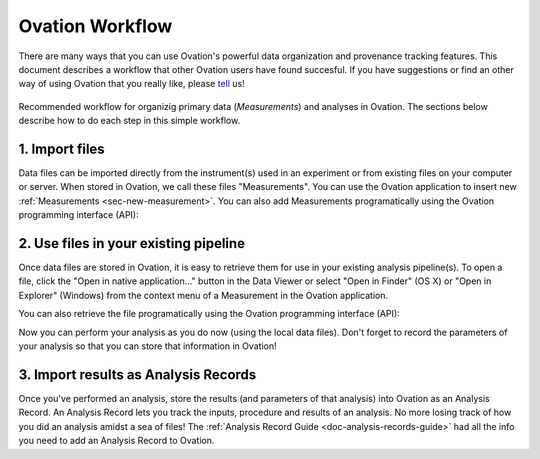 .. _doc-workflow-guide:

****************
Ovation Workflow
****************

There are many ways that you can use Ovation's powerful data organization and provenance tracking features. This document describes a workflow that other Ovation users have found succesful. If you have suggestions or find an other way of using Ovation that you really like, please `tell <http://ovation.uservoice.com>`_ us!


.. _fig-organize-track-workflow:

.. figure:: _static/organize-track-workflow.png
   :align: center

   Recommended workflow for organizig primary data (`Measurements`) and analyses in Ovation. The sections below describe how to do each step in this simple workflow.



.. _sec-import-files-workflow:

1. Import files
===============

Data files can be imported directly from the instrument(s) used in an experiment or from existing files on your computer or server. When stored in Ovation, we call these files "Measurements". You can use the Ovation application to insert new :ref:`Measurements <sec-new-measurement>`. You can also add Measurements programatically using the Ovation programming interface (API):

.. language_specific::
    
    --Python
    ::

        from ovation.conversion import to_map, to_java_set, to_file_url, asclass
        from ovation.core import date_time

        # Obtain a reference to the containing experiment, e.g. by URI
        experiment = asclass('Experiment', data_context.getObjectWithURI('ovation://...'))
        
        # Obtain a reference to the measured Source(s)
        source = asclass('Source', data_context.getObjectWithURI('ovation://...'))
        
        # Insert an Epoch describing the procedure that recorded the measurement(s)
        
        input_sources = {'source': source}  # Map of Sources that were "inputs" to the measurements named by map key.
                                            # Input Source name(s) give the Sources' named in the context of this procedure.
                                            
        protocol = data_context.getProtocol('My protocol name') # Get a protocol (by name) describing the Measurement procedure
        
        protocol_parameters = {} # Map of variable parameters for this protocol
        device_parameters = {} # Map of device parameters for devices used in making the Measurement(s)
        
        epoch = experiment.insertEpoch(to_map(input_sources),
                                        None,                                       # No Sources were generated in this Epoch
                                        date_time(2014, 3, 2, hour=8, minute=5),    # Start of measurement procedure
                                        date_time(2014, 3, 2, hour=8, minute=15),   # End of measurement procedure
                                        protocol,                                   # Measurement protocol or None
                                        to_map(protocol_parameters),                # Protocol parameters or None
                                        to_map(device_parameters))                  # Device parameters or None
        
        
        
        # Add a measurement file by path
        measurement_path = "/path/to/local/my_file"
        measurement_url = to_file_url(measurement_path)
        measurement_name = os.path.split("/path/to/local/file")[-1] # i.e. "my_file"
        epoch.insertMeasurement(measurement_name,
                                to_java_set('source'),                  # When Epoch has multiple input Sources, which are associated with this measurement, by name
                                to_java_set(['device1', 'device2']),    # Devices used in this measurement or empty if none
                                measurement_url,
                                'application/octet-stream'              # Measurment content type, e.g. text/csv, imate/tiff, etc. Application/octet-stream is the most generic
                                )
                                
    --R
    ::

        # Obtain a reference to the containing experiment, e.g. by URI
        experiment <- data_context$getObjectWithURI('ovation://...')
        
        # Obtain a reference to the measured Source(s)
        source <- data_context$getObjectWithURI('ovation://...')
        
        # Insert an Epoch describing the procedure that recorded the measurement(s)
        
        input_sources <- list(source_name = source)  # List of Sources that were "inputs" to the measurements named by list key.
                                                    #Input Source name(s) give the Sources' named in the context of this procedure.
                                            
        protocol <- data_context$getProtocol('My protocol name') # Get a protocol (by name) describing the Measurement procedure
        
        protocol_parameters <- list()   # Map of variable parameters for this protocol
        device_parameters <- list()     # Map of device parameters for devices used in making the Measurement(s)
        
        epoch <- experiment$insertEpoch(list2map(input_sources),
                                        None,                                       # No Sources were generated in this Epoch
                                        Datetime(2014, 3, 2, hour=8, minute=5),     # Start of measurement procedure
                                        Datetime(2014, 3, 2, hour=8, minute=15),    # End of measurement procedure
                                        protocol,                                   # Measurement protocol or None
                                        list2map(protocol_parameters),              # Protocol parameters or None
                                        list2map(device_parameters))                # Device parameters or None
        
        
        
        # Add a measurement file by path
        measurement_path = '/path/to/local/my_file'
        measurement_url = NewUrl(measurement_path)
        epoch.insertMeasurement('my_file',                              # Measurement display name
                                Vector2Set(c('source')),                # When Epoch has multiple input Sources, which are associated with this measurement, by name
                                Vector2Set(c('device1', 'device2')),    # Devices used in this measurement or empty if none
                                measurement_url,
                                'application/octet-stream')             # Measurment content type, e.g. text/csv, imate/tiff, etc. Application/octet-stream is the most generic

    --Matlab
    ::

        import ovation.*
        
        % Obtain a reference to the containing experiment, e.g. by URI
        experiment = dataContext.getObjectWithURI('ovation://...');
    
        % Obtain a reference to the measured Source(s)
        source = dataContext.getObjectWithURI('ovation://...');
    
        %% Insert an Epoch describing the procedure that recorded the measurement(s)
        input_sources = struct()
        input_sources.sourceName = source;  % Struct of Sources that were "inputs" to the measurements named by struct field.
                                            % Input Source name(s) give the Sources' named in the context of this procedure.
                                        
        protocol = dataContext.getProtocol('My protocol name'); % Get a protocol (by name) describing the Measurement procedure
    
        protocol_parameters = struct(); % Map of variable parameters for this protocol
        device_parameters = struct();   % Map of device parameters for devices used in making the Measurement(s)
    
        epoch = experiment.insertEpoch(struct2map(input_sources),...
                                        [],...                                 % No Sources were generated in this Epoch
                                        datetime(2014, 3, 2, 8, 5),...         % Start of measurement procedure
                                        datetime(2014, 3, 2, 8, 15),...        % End of measurement procedure
                                        protocol,...                           % Measurement protocol or []
                                        struct2map(protocol_parameters),...    % Protocol parameters or []
                                        struct2map(device_parameters));        % Device parameters or []
    
    
    
        % Add a measurement file by path
        measurement_path = '/path/to/local/my_file';
        measurement_url = java.net.URL(['file://' measurement_path]);
        measurement_name = 'my_file';
        epoch.insertMeasurement(measurement_name,...                       % Measurement display name
                                array2set({'source'}),...                  % When Epoch has multiple input Sources, which are associated with this measurement, by name
                                array2set({'device1', 'device2'}),...      % Devices used in this measurement or empty if none
                                measurement_url,...
                                'application/octet-stream'...              % Measurment content type, e.g. text/csv, imate/tiff, etc. Application/octet-stream is the most generic
                                )


.. _sec-use-files-workflow:

2. Use files in your existing pipeline
======================================

Once data files are stored in Ovation, it is easy to retrieve them for use in your existing analysis pipeline(s). To open a file, click the "Open in native application…" button in the Data Viewer or select "Open in Finder" (OS X) or "Open in Explorer" (Windows) from the context menu of a Measurement in the Ovation application.

You can also retrieve the file programatically using the Ovation programming interface (API):

.. language_specific::

    --Python
    ::
        
        # Given a Measurement URI, retrieve the Measurement from the local Data Context
        measurement = data_context.getObjectWithURI('ovation://...')
        
        # Get the path to the Measurement's file(s).
        from ovation.data import datapath
        local_path = datapath(measurement)
        
    --R
    ::
    
        # Given a Measurement URI, retrieve the Measurement from the local Data Context
        measurement <- data_context$getObjectWithURI('ovation://...')
        
        # Get the path to the Measurement's file(s). getLocalDataPath() returns asynchronously, get() waits for completion
        local_path <- measurement$getLocalDataPath()$get()
        
    --Matlab
    ::
    
        % Given a Measurement URI, retrieve the Measurement from the local Data Context
        measurement = dataContext.getObjectWithURI('ovation://...');
        
        % Get the path to the Measurement's file(s). getLocalDataPath() returns asynchronously, get() waits for completion
        local_path = ovation.datapath(measurement);
        
        
Now you can perform your analysis as you do now (using the local data files). Don't forget to record the parameters of your analysis so that you can store that information in Ovation!


.. _sec-import-analyses-workflow:

3. Import results as Analysis Records
=====================================

Once you've performed an analysis, store the results (and parameters of that analysis) into Ovation as an Analysis Record. An Analysis Record lets you track the inputs, procedure and results of an analysis. No more losing track of how you did an analysis amidst a sea of files! The :ref:`Analysis Record Guide <doc-analysis-records-guide>` had all the info you need to add an Analysis Record to Ovation.
